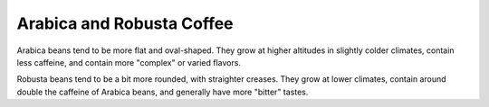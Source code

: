 ==========================
Arabica and Robusta Coffee
==========================

Arabica beans tend to be more flat and oval-shaped. They grow at higher
altitudes in slightly colder climates, contain less caffeine, and
contain more "complex" or varied flavors.

Robusta beans tend to be a bit more rounded, with straighter
creases. They grow at lower climates, contain around double the caffeine
of Arabica beans, and generally have more "bitter" tastes.

